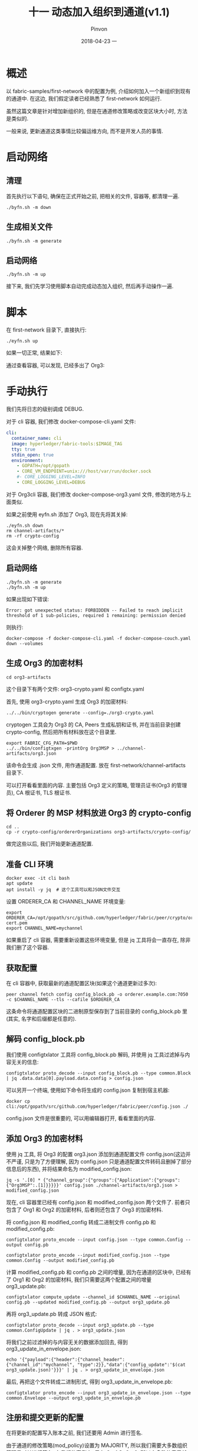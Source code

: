 #+TITLE:       十一 动态加入组织到通道(v1.1)
#+AUTHOR:      Pinvon
#+EMAIL:       pinvon@Inspiron
#+DATE:        2018-04-23 一

#+URI:         /blog/BlockChain/%y/%m/%d/%t/ Or /blog/BlockChain/%t/
#+TAGS:        BlockChain
#+DESCRIPTION: <Add description here>

#+LANGUAGE:    en
#+OPTIONS:     H:4 num:nil toc:t \n:nil ::t |:t ^:nil -:nil f:t *:t <:t

* 概述

以 fabric-samples/first-network 中的配置为例, 介绍如何加入一个新组织到现有的通道中. 在这边, 我们假定读者已经熟悉了 first-network 如何运行.

虽然这篇文章是针对增加新组织的, 但是在通道修改策略或改变区块大小时, 方法是类似的.

一般来说, 更新通道这类事情比较偏运维方向, 而不是开发人员的事情.

* 启动网络

** 清理

首先执行以下语句, 确保在正式开始之前, 把相关的文件, 容器等, 都清理一遍.
#+BEGIN_SRC Shell
./byfn.sh -m down
#+END_SRC

** 生成相关文件

#+BEGIN_SRC Shell
./byfn.sh -m generate
#+END_SRC

** 启动网络

#+BEGIN_SRC Shell
./byfn.sh -m up
#+END_SRC

接下来, 我们先学习使用脚本自动完成动态加入组织, 然后再手动操作一遍.

* 脚本

在 first-network 目录下, 直接执行:
#+BEGIN_SRC Shell
./eyfn.sh up
#+END_SRC

如果一切正常, 结果如下:

[[./71.png]]

通过查看容器, 可以发现, 已经多出了 Org3:

[[./72.png]]

* 手动执行

我们先将日志的级别调成 DEBUG.

对于 cli 容器, 我们修改 docker-compose-cli.yaml 文件:
#+BEGIN_SRC YAML
cli:
  container_name: cli
  image: hyperledger/fabric-tools:$IMAGE_TAG
  tty: true
  stdin_open: true
  environment:
    - GOPATH=/opt/gopath
    - CORE_VM_ENDPOINT=unix:///host/var/run/docker.sock
    #- CORE_LOGGING_LEVEL=INFO
    - CORE_LOGGING_LEVEL=DEBUG
#+END_SRC

对于 Org3cli 容器, 我们修改 docker-compose-org3.yaml 文件, 修改的地方与上面类似.

如果之前使用 eyfn.sh 添加了 Org3, 现在先将其关掉:
#+BEGIN_SRC Shell
./eyfn.sh down
rm channel-artifacts/*
rm -rf crypto-config
#+END_SRC
这会关掉整个网络, 删除所有容器.

** 启动网络

#+BEGIN_SRC Shell
./byfn.sh -m generate
./byfn.sh -m up
#+END_SRC

如果出现如下错误:
#+BEGIN_SRC Shell
Error: got unexpected status: FORBIDDEN -- Failed to reach implicit threshold of 1 sub-policies, required 1 remaining: permission denied
#+END_SRC
则执行:
#+BEGIN_SRC Shell
docker-compose -f docker-compose-cli.yaml -f docker-compose-couch.yaml down --volumes
#+END_SRC

** 生成 Org3 的加密材料

#+BEGIN_SRC Shell
cd org3-artifacts
#+END_SRC

这个目录下有两个文件: org3-crypto.yaml 和 configtx.yaml

首先, 使用 org3-crypto.yaml 生成 Org3 的加密材料:
#+BEGIN_SRC Shell
../../bin/cryptogen generate --config=./org3-crypto.yaml
#+END_SRC
cryptogen 工具会为 Org3 的 CA, Peers 生成私钥和证书, 并在当前目录创建 crypto-config, 然后把所有材料放在这个目录里.

#+BEGIN_SRC Shell
export FABRIC_CFG_PATH=$PWD
../../bin/configtxgen -printOrg Org3MSP > ../channel-artifacts/org3.json
#+END_SRC
该命令会生成 .json 文件, 用作通道配置. 放在 first-network/channel-artifacts 目录下.

可以打开看看里面的内容. 主要包括 Org3 定义的策略, 管理员证书(Org3 的管理员), CA 根证书, TLS 根证书.

** 将 Orderer 的 MSP 材料放进 Org3 的 crypto-config

#+BEGIN_SRC Shell
cd ..
cp -r crypto-config/ordererOrganizations org3-artifacts/crypto-config/
#+END_SRC

做完这些以后, 我们开始更新通道配置.

** 准备 CLI 环境

#+BEGIN_SRC Shell
docker exec -it cli bash
apt update
apt install -y jq  # 这个工具可以和JSON文件交互
#+END_SRC

设置 ORDERER_CA 和 CHANNEL_NAME 环境变量:
#+BEGIN_SRC Shell
export ORDERER_CA=/opt/gopath/src/github.com/hyperledger/fabric/peer/crypto/ordererOrganizations/example.com/orderers/orderer.example.com/msp/tlscacerts/tlsca.example.com-cert.pem
export CHANNEL_NAME=mychannel
#+END_SRC

如果重启了 cli 容器, 需要重新设置这些环境变量, 但是 jq 工具将会一直存在, 除非我们删了这个容器.

** 获取配置

在 cli 容器中, 获取最新的通道配置区块(如果这个通道更新过多次):
#+BEGIN_SRC Shell
peer channel fetch config config_block.pb -o orderer.example.com:7050 -c $CHANNEL_NAME --tls --cafile $ORDERER_CA
#+END_SRC
这条命令将通道配置区块的二进制原型保存到了当前目录的 config_block.pb 里(其实, 名字和后缀都是任意的).

** 解码 config_block.pb

我们使用 configtxlator 工具将 config_block.pb 解码, 并使用 jq 工具过滤掉与内容无关的信息:
#+BEGIN_SRC Shell
configtxlator proto_decode --input config_block.pb --type common.Block | jq .data.data[0].payload.data.config > config.json
#+END_SRC

可以另开一个终端, 使用如下命令将生成的 config.json 复制到宿主机器:
#+BEGIN_SRC Shell
docker cp cli:/opt/gopath/src/github.com/hyperledger/fabric/peer/config.json ./
#+END_SRC

config.json 文件是很重要的, 可以用编辑器打开, 看看里面的内容.

** 添加 Org3 的加密材料

使用 jq 工具, 将 Org3 的配置 org3.json 添加到通道配置文件 config.json(这边并不严谨, 只是为了方便理解, 因为 config.json 只是通道配置文件转码且删掉了部分信息后的东西), 并将结果命名为 modified_config.json:
#+BEGIN_SRC Shell
jq -s '.[0] * {"channel_group":{"groups":{"Application":{"groups": {"Org3MSP":.[1]}}}}}' config.json ./channel-artifacts/org3.json > modified_config.json
#+END_SRC

现在, cli 容器里已经有 config.json 和 modified_config.json 两个文件了. 前者只包含了 Org1 和 Org2 的加密材料, 后者则还包含了 Org3 的加密材料.

将 config.json 和 modified_config 转成二进制文件 config.pb 和 modified_config.pb:
#+BEGIN_SRC Shell
configtxlator proto_encode --input config.json --type common.Config --output config.pb

configtxlator proto_encode --input modified_config.json --type common.Config --output modified_config.pb
#+END_SRC

计算 modified_config.pb 和 config.pb 之间的增量, 因为在通道的区块中, 已经有了 Org1 和 Org2 的加密材料, 我们只需要这两个配置之间的增量 org3_update.pb:
#+BEGIN_SRC Shell
configtxlator compute_update --channel_id $CHANNEL_NAME --original config.pb --updated modified_config.pb --output org3_update.pb
#+END_SRC

再将 org3_update.pb 转成 JSON 格式:
#+BEGIN_SRC Shell
configtxlator proto_decode --input org3_update.pb --type common.ConfigUpdate | jq . > org3_update.json
#+END_SRC

将我们之前过滤掉的与内容无关的数据添加回去, 得到 org3_update_in_envelope.json:
#+BEGIN_SRC Shell
echo '{"payload":{"header":{"channel_header":{"channel_id":"mychannel", "type":2}},"data":{"config_update":'$(cat org3_update.json)'}}}' | jq . > org3_update_in_envelope.json
#+END_SRC

最后, 再把这个文件转成二进制形式, 得到 org3_update_in_envelope.pb:
#+BEGIN_SRC Shell
configtxlator proto_encode --input org3_update_in_envelope.json --type common.Envelope --output org3_update_in_envelope.pb
#+END_SRC

** 注册和提交更新的配置

在将更新的配置写入账本之前, 我们还要用 Admin 进行签名.

由于通道的修改策略(mod_policy)设置为 MAJORITY, 所以我们需要大多数组织管理员对其进行签名. 在我们的案例中, 只有 Org1 和 Org2, 所以大多数的意思就是, 我们需要他们两个组织的管理员签名. 如果没有两个签名, Orderer 将拒绝未完成该策略的交易.

由于 cli 容器里的环境变量默认是针对 Org1 的, 所以我们不需要修改什么, 直接签名即可:
#+BEGIN_SRC Shell
peer channel signconfigtx -f org3_update_in_envelope.pb
#+END_SRC

而 Org2 的管理员的签名, 则需要先修改 cli 的环境变量, 这样才能使用 cli 来模仿 Org2 的管理员:
#+BEGIN_SRC Shell
export CORE_PEER_LOCALMSPID="Org2MSP"

export CORE_PEER_TLS_ROOTCERT_FILE=/opt/gopath/src/github.com/hyperledger/fabric/peer/crypto/peerOrganizations/org2.example.com/peers/peer0.org2.example.com/tls/ca.crt

export CORE_PEER_MSPCONFIGPATH=/opt/gopath/src/github.com/hyperledger/fabric/peer/crypto/peerOrganizations/org2.example.com/users/Admin@org2.example.com/msp

export CORE_PEER_ADDRESS=peer0.org2.example.com:7051
#+END_SRC

然后我们使用 peer channel update 命令, 这个命令会自动对二进制文件签名, 所以我们不用再执行一次 peer channel signconfigtx 命令:
#+BEGIN_SRC Shell
peer channel update -f org3_update_in_envelope.pb -c $CHANNEL_NAME -o orderer.example.com:7050 --tls --cafile $ORDERER_CA
#+END_SRC

如果输出的结果类似如下形式, 则说明一切顺利:
#+BEGIN_SRC Shell
2018-04-23 15:36:55.653 UTC [channelCmd] update -> INFO 002 Successfully submitted channel update
#+END_SRC

我们可以新开一个终端, 输入如下命令, 查看日志:
#+BEGIN_SRC Shell
docker logs -f peer0.org1.example.com
#+END_SRC

** 选举

根据需要, 修改 first-network/base/base-peer.yaml 文件:

静态选举:
#+BEGIN_SRC Shell
CORE_PEER_GOSSIP_USELEADERELECTION=false
CORE_PEER_GOSSIP_ORGLEADER=true
#+END_SRC

动态选举:
#+BEGIN_SRC Shell
CORE_PEER_GOSSIP_USELEADERELECTION=true
CORE_PEER_GOSSIP_ORGLEADER=false
#+END_SRC

** 将 Org3 加入通道

新开一个终端, 执行:
#+BEGIN_SRC Shell
docker-compose -f docker-compose-org3.yaml up -d
docker exec -it Org3cli bash
#+END_SRC

设置环境变量:
#+BEGIN_SRC Shell
export ORDERER_CA=/opt/gopath/src/github.com/hyperledger/fabric/peer/crypto/ordererOrganizations/example.com/orderers/orderer.example.com/msp/tlscacerts/tlsca.example.com-cert.pem

export CHANNEL_NAME=mychannel
#+END_SRC

获取 Orderer 的创世区块(由于我们之前更新过通道, 所以 Orderer 可以验证我们的签名, 如果 Org3 尚未成功添加到通道配置中, Orderer 会拒绝我们的请求):
#+BEGIN_SRC Shell
peer channel fetch 0 mychannel.block -o orderer.example.com:7050 -c $CHANNEL_NAME --tls --cafile $ORDERER_CA
#+END_SRC
参数 0 表示我们需要的是创世区块, 如果不加这个参数, 将会获得最新区块.

使用 peer channel join 命令加入通道:
#+BEGIN_SRC Shell
peer channel join -b mychannel.block
#+END_SRC

如果要加入 Org3 的另一个节点, 修改环境变量:
#+BEGIN_SRC Shell
export CORE_PEER_TLS_ROOTCERT_FILE=/opt/gopath/src/github.com/hyperledger/fabric/peer/crypto/peerOrganizations/org3.example.com/peers/peer1.org3.example.com/tls/ca.crt && export CORE_PEER_ADDRESS=peer1.org3.example.com:7051

peer channel join -b mychannel.block
#+END_SRC

** 升级和调用链码

在 Org3cli 中执行, 将链码的版本安装为 2.0 版(一般来说, 一个组织只要主节点升级即可):
#+BEGIN_SRC Shell
peer chaincode install -n mycc -v 2.0 -p github.com/chaincode/chaincode_example02/go/
#+END_SRC

在 cli 容器中, Org2 也安装链码:
#+BEGIN_SRC Shell
peer chaincode install -n mycc -v 2.0 -p github.com/chaincode/chaincode_example02/go/
#+END_SRC

切换到 Org1, 安装链码:
#+BEGIN_SRC Shell
export CORE_PEER_LOCALMSPID="Org1MSP"

export CORE_PEER_TLS_ROOTCERT_FILE=/opt/gopath/src/github.com/hyperledger/fabric/peer/crypto/peerOrganizations/org1.example.com/peers/peer0.org1.example.com/tls/ca.crt

export CORE_PEER_MSPCONFIGPATH=/opt/gopath/src/github.com/hyperledger/fabric/peer/crypto/peerOrganizations/org1.example.com/users/Admin@org1.example.com/msp

export CORE_PEER_ADDRESS=peer0.org1.example.com:7051

peer chaincode install -n mycc -v 2.0 -p github.com/chaincode/chaincode_example02/go/
#+END_SRC


升级链码:
#+BEGIN_SRC Shell
peer chaincode upgrade -o orderer.example.com:7050 --tls $CORE_PEER_TLS_ENABLED --cafile $ORDERER_CA -C $CHANNEL_NAME -n mycc -v 2.0 -c '{"Args":["init","a","90","b","210"]}' -P "OR ('Org1MSP.peer','Org2MSP.peer','Org3MSP.peer')"
#+END_SRC

查询:
#+BEGIN_SRC Shell
peer chaincode query -C $CHANNEL_NAME -n mycc -c '{"Args":["query","a"]}'
#+END_SRC

如果一切顺利, 返回结果如下图所示:

[[./73.png]]

转账:
#+BEGIN_SRC Shell
peer chaincode invoke -o orderer.example.com:7050  --tls $CORE_PEER_TLS_ENABLED --cafile $ORDERER_CA -C $CHANNEL_NAME -n mycc -c '{"Args":["invoke","a","b","10"]}'

peer chaincode query -C $CHANNEL_NAME -n mycc -c '{"Args":["query","a"]}'
#+END_SRC
如果一切顺利, 返回的结果应该是 80.
* 动态增加节点

动态增加节点的功能, 在 Fabric v1.0 已经实现. 具体做法如下参考: https://blog.csdn.net/zhaoliang1131/article/details/54896276

